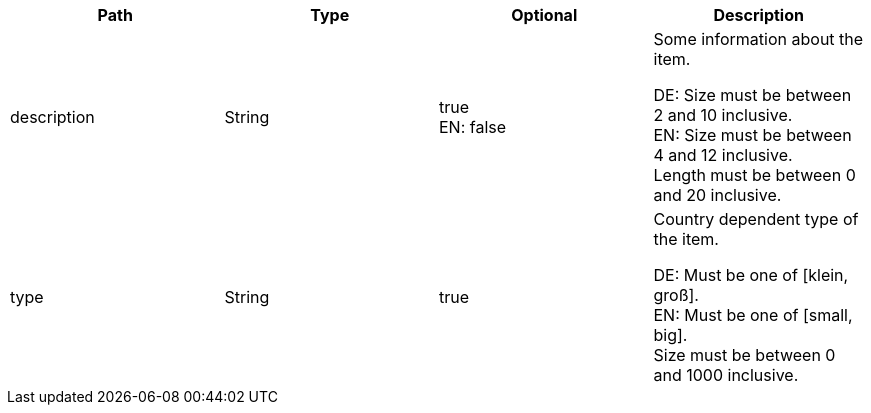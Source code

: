 |===
|Path|Type|Optional|Description

|description
|String
|true +
EN: false
|Some information about the item.

DE: Size must be between 2 and 10 inclusive. +
EN: Size must be between 4 and 12 inclusive. +
Length must be between 0 and 20 inclusive.

|type
|String
|true
|Country dependent type of the item.

DE: Must be one of [klein, groß]. +
EN: Must be one of [small, big]. +
Size must be between 0 and 1000 inclusive.

|===